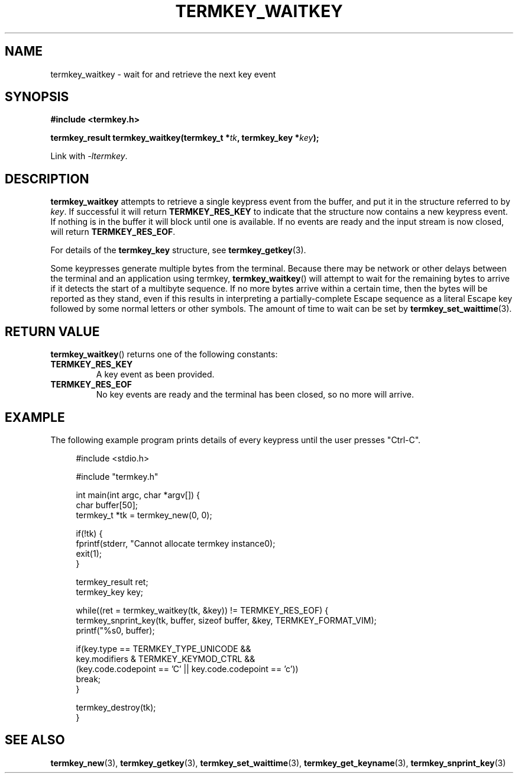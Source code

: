 .TH TERMKEY_WAITKEY 3
.SH NAME
termkey_waitkey \- wait for and retrieve the next key event
.SH SYNOPSIS
.nf
.B #include <termkey.h>
.sp
.BI "termkey_result termkey_waitkey(termkey_t *" tk ", termkey_key *" key );
.fi
.sp
Link with \fI-ltermkey\fP.
.SH DESCRIPTION
\fBtermkey_waitkey\fP attempts to retrieve a single keypress event from the buffer, and put it in the structure referred to by \fIkey\fP. If successful it will return \fBTERMKEY_RES_KEY\fP to indicate that the structure now contains a new keypress event. If nothing is in the buffer it will block until one is available. If no events are ready and the input stream is now closed, will return \fBTERMKEY_RES_EOF\fP.
.PP
For details of the \fBtermkey_key\fP structure, see \fBtermkey_getkey\fP(3).
.PP
Some keypresses generate multiple bytes from the terminal. Because there may be network or other delays between the terminal and an application using termkey, \fBtermkey_waitkey\fP() will attempt to wait for the remaining bytes to arrive if it detects the start of a multibyte sequence. If no more bytes arrive within a certain time, then the bytes will be reported as they stand, even if this results in interpreting a partially-complete Escape sequence as a literal Escape key followed by some normal letters or other symbols. The amount of time to wait can be set by \fBtermkey_set_waittime\fP(3).
.SH "RETURN VALUE"
\fBtermkey_waitkey\fP() returns one of the following constants:
.TP
.B TERMKEY_RES_KEY
A key event as been provided.
.TP
.B TERMKEY_RES_EOF
No key events are ready and the terminal has been closed, so no more will arrive.
.SH EXAMPLE
The following example program prints details of every keypress until the user presses "Ctrl-C".
.PP
.in +4n
.br
#include <stdio.h>
.br

.br
#include "termkey.h"
.br

.br
int main(int argc, char *argv[]) {
.br
  char buffer[50];
.br
  termkey_t *tk = termkey_new(0, 0);
.br

.br
  if(!tk) {
.br
    fprintf(stderr, "Cannot allocate termkey instance\n");
.br
    exit(1);
.br
  }
.br

.br
  termkey_result ret;
.br
  termkey_key key;
.br

.br
  while((ret = termkey_waitkey(tk, &key)) != TERMKEY_RES_EOF) {
.br
    termkey_snprint_key(tk, buffer, sizeof buffer, &key, TERMKEY_FORMAT_VIM);
.br
    printf("%s\n", buffer);
.br

.br
    if(key.type == TERMKEY_TYPE_UNICODE && 
.br
       key.modifiers & TERMKEY_KEYMOD_CTRL &&
.br
       (key.code.codepoint == 'C' || key.code.codepoint == 'c'))
.br
      break;
.br
  }
.br

.br
  termkey_destroy(tk);
.br
}
.in
.nf
.fi
.SH "SEE ALSO"
.BR termkey_new (3),
.BR termkey_getkey (3),
.BR termkey_set_waittime (3),
.BR termkey_get_keyname (3),
.BR termkey_snprint_key (3)
